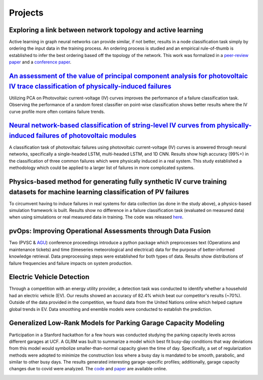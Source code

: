 Projects
========


Exploring a link between network topology and active learning
################

Active learning in graph neural networks can provide similar, if not better, results in a node classification task simply by ordering the input data in the training process. An ordering process is studied and an empirical rule-of-thumb is established to infer the best ordering based off the topology of the network. This work was formalized in a `peer-review paper <https://www.mdpi.com/2078-2489/12/4/170>`_ and a `conference paper <http://icufn.org/wp-content/uploads/2021/08/ICUFN-2021-Final-Program-Version-Revised.pdf>`_.

.. image:: _static/icufn2021_activelearning.png



`An assessment of the value of principal component analysis for photovoltaic IV trace classification of physically-induced failures <https://ieeexplore.ieee.org/document/9300601>`_
################

Utilizing PCA on Photovoltaic current-voltage (IV) curves improves the performance of a failure classification task. Observing the performance of a random forest classifier on point-wise classification shows better results where the IV curve profile more often contains failure trends.

.. image:: _static/pvsc47_pca_ML.png



`Neural network-based classification of string-level IV curves from physically-induced failures of photovoltaic modules <https://ieeexplore.ieee.org/abstract/document/9186596>`_
################

A classification task of photovoltaic failures using photovoltaic current-voltage (IV) curves is answered through neural networks, specifically a single-headed LSTM, multi-headed LSTM, and 1D CNN. Results show high accuracy (99%+) in the classification of three common failures which were physically induced in a real system. This study established a methodology which could be applied to a larger list of failures in more complicated systems.

.. image:: _static/ieeeaccess_iv_nn.png



Physics-based method for generating fully synthetic IV curve training datasets for machine learning classification of PV failures
################

To circumvent having to induce failures in real systems for data collection (as done in the study above), a physics-based simulation framework is built. Results show no difference in a failure classification task (evaluated on measured data) when using simulations or real measured data in training. The code was released `here <https://github.com/sandialabs/pvOps>`_.

.. image:: _static/ieeeaccess_simulation_iv_nn.png



pvOps: Improving Operational Assessments through Data Fusion
################

Two (PVSC & `AGU <https://ui.adsabs.harvard.edu/abs/2020AGUFMIN0140003H/abstract>`_) conference proceedings introduce a python package which preprocesses text (Operations and maintenance tickets) and time (timeseries meteorological and electrical) data for the purpose of better-informed knowledge retrieval. Data preprocessing steps were established for both types of data. Results show distributions of failure frequencies and failure impacts on system production.

.. image:: _static/pvsc48_pvops.png



Electric Vehicle Detection
##########################

Through a competition with an energy utility provider, a detection task was conducted to identify whether a household had an electric vehicle (EV). Our results showed an accuracy of 82.4% which beat our competitor's results (~70%). Outside of the data provided in the competition, we found data from the United Nations online which helped capture global trends in EV. Data smoothing and enemble models were conducted to establish the prediction.

.. image:: _static/ouc2021_competition.png



Generalized Low-Rank Models for Parking Garage Capacity Modeling
#######################

Participation in a Stanford hackathon for a few hours was conducted studying the parking capacity levels across different garages at UCF. A GLRM was built to summarize a model which best fit busy-day conditions that way deviations from this model would symbolize smaller-than-normal capacity given the time of day. Specifically, a set of regularization methods were adopted to minimize the construction loss where a busy day is mandated to be smooth, parabolic, and similar to other busy days. The results generated interesting garage-specific profiles; additionally, garage capacity changes due to covid were analyzed. The `code <https://github.com/MichaelHopwood/UCFParkingAI>`_ and `paper <https://github.com/MichaelHopwood/HopML/blob/main/docs/_static/UCFParkingAI.pdf>`_ are available online.


.. image:: _static/stanford_hackathon_parkingGarages.png